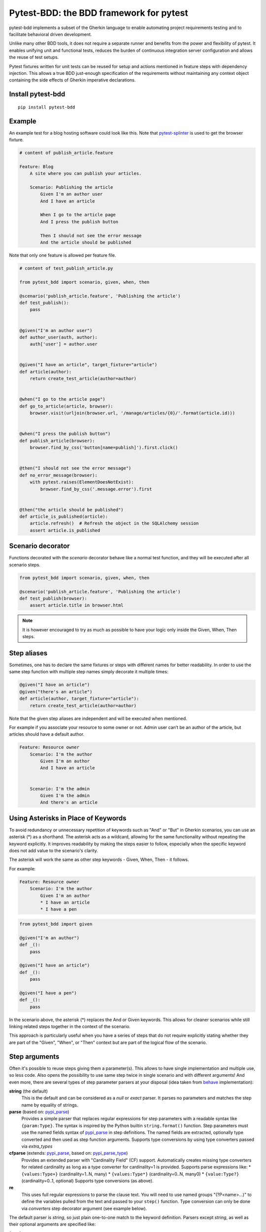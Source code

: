 Pytest-BDD: the BDD framework for pytest
========================================

.. image:: https://img.shields.io/pypi/v/pytest-bdd.svg
   :target: https://pypi.python.org/pypi/pytest-bdd
.. image:: https://codecov.io/gh/pytest-dev/pytest-bdd/branch/master/graph/badge.svg
   :target: https://codecov.io/gh/pytest-dev/pytest-bdd
.. image:: https://github.com/pytest-dev/pytest-bdd/actions/workflows/main.yml/badge.svg
   :target: https://github.com/pytest-dev/pytest-bdd/actions/workflows/main.yml
.. image:: https://readthedocs.org/projects/pytest-bdd/badge/?version=stable
   :target: https://readthedocs.org/projects/pytest-bdd/
   :alt: Documentation Status

pytest-bdd implements a subset of the Gherkin language to enable automating project
requirements testing and to facilitate behavioral driven development.

Unlike many other BDD tools, it does not require a separate runner and benefits from
the power and flexibility of pytest. It enables unifying unit and functional
tests, reduces the burden of continuous integration server configuration and allows the reuse of
test setups.

Pytest fixtures written for unit tests can be reused for setup and actions
mentioned in feature steps with dependency injection. This allows a true BDD
just-enough specification of the requirements without maintaining any context object
containing the side effects of Gherkin imperative declarations.

.. _behave: https://pypi.python.org/pypi/behave
.. _pytest-splinter: https://github.com/pytest-dev/pytest-splinter

Install pytest-bdd
------------------

::

    pip install pytest-bdd


Example
-------

An example test for a blog hosting software could look like this.
Note that pytest-splinter_ is used to get the browser fixture.

.. code-block:: gherkin

    # content of publish_article.feature

    Feature: Blog
        A site where you can publish your articles.

        Scenario: Publishing the article
            Given I'm an author user
            And I have an article

            When I go to the article page
            And I press the publish button

            Then I should not see the error message
            And the article should be published

Note that only one feature is allowed per feature file.

.. code-block:: python

    # content of test_publish_article.py

    from pytest_bdd import scenario, given, when, then

    @scenario('publish_article.feature', 'Publishing the article')
    def test_publish():
        pass


    @given("I'm an author user")
    def author_user(auth, author):
        auth['user'] = author.user


    @given("I have an article", target_fixture="article")
    def article(author):
        return create_test_article(author=author)


    @when("I go to the article page")
    def go_to_article(article, browser):
        browser.visit(urljoin(browser.url, '/manage/articles/{0}/'.format(article.id)))


    @when("I press the publish button")
    def publish_article(browser):
        browser.find_by_css('button[name=publish]').first.click()


    @then("I should not see the error message")
    def no_error_message(browser):
        with pytest.raises(ElementDoesNotExist):
            browser.find_by_css('.message.error').first


    @then("the article should be published")
    def article_is_published(article):
        article.refresh()  # Refresh the object in the SQLAlchemy session
        assert article.is_published


Scenario decorator
------------------

Functions decorated with the `scenario` decorator behave like a normal test function,
and they will be executed after all scenario steps.


.. code-block:: python

    from pytest_bdd import scenario, given, when, then

    @scenario('publish_article.feature', 'Publishing the article')
    def test_publish(browser):
        assert article.title in browser.html


.. NOTE:: It is however encouraged to try as much as possible to have your logic only inside the Given, When, Then steps.


Step aliases
------------

Sometimes, one has to declare the same fixtures or steps with
different names for better readability. In order to use the same step
function with multiple step names simply decorate it multiple times:

.. code-block:: python

    @given("I have an article")
    @given("there's an article")
    def article(author, target_fixture="article"):
        return create_test_article(author=author)

Note that the given step aliases are independent and will be executed
when mentioned.

For example if you associate your resource to some owner or not. Admin
user can’t be an author of the article, but articles should have a
default author.

.. code-block:: gherkin

    Feature: Resource owner
        Scenario: I'm the author
            Given I'm an author
            And I have an article


        Scenario: I'm the admin
            Given I'm the admin
            And there's an article


Using Asterisks in Place of Keywords
------------------------------------

To avoid redundancy or unnecessary repetition of keywords
such as "And" or "But" in Gherkin scenarios,
you can use an asterisk (*) as a shorthand.
The asterisk acts as a wildcard, allowing for the same functionality
without repeating the keyword explicitly.
It improves readability by making the steps easier to follow,
especially when the specific keyword does not add value to the scenario's clarity.

The asterisk will work the same as other step keywords - Given, When, Then - it follows.

For example:

.. code-block:: gherkin

    Feature: Resource owner
        Scenario: I'm the author
            Given I'm an author
            * I have an article
            * I have a pen


.. code-block:: python

    from pytest_bdd import given

    @given("I'm an author")
    def _():
        pass

    @given("I have an article")
    def _():
        pass

    @given("I have a pen")
    def _():
        pass


In the scenario above, the asterisk (*) replaces the And or Given keywords.
This allows for cleaner scenarios while still linking related steps together in the context of the scenario.

This approach is particularly useful when you have a series of steps
that do not require explicitly stating whether they are part of the "Given", "When", or "Then" context
but are part of the logical flow of the scenario.


Step arguments
--------------

Often it's possible to reuse steps giving them a parameter(s).
This allows to have single implementation and multiple use, so less code.
Also opens the possibility to use same step twice in single scenario and with different arguments!
And even more, there are several types of step parameter parsers at your disposal
(idea taken from behave_ implementation):

.. _pypi_parse: http://pypi.python.org/pypi/parse
.. _pypi_parse_type: http://pypi.python.org/pypi/parse_type

**string** (the default)
    This is the default and can be considered as a `null` or `exact` parser. It parses no parameters
    and matches the step name by equality of strings.
**parse** (based on: pypi_parse_)
    Provides a simple parser that replaces regular expressions for
    step parameters with a readable syntax like ``{param:Type}``.
    The syntax is inspired by the Python builtin ``string.format()``
    function.
    Step parameters must use the named fields syntax of pypi_parse_
    in step definitions. The named fields are extracted,
    optionally type converted and then used as step function arguments.
    Supports type conversions by using type converters passed via `extra_types`
**cfparse** (extends: pypi_parse_, based on: pypi_parse_type_)
    Provides an extended parser with "Cardinality Field" (CF) support.
    Automatically creates missing type converters for related cardinality
    as long as a type converter for cardinality=1 is provided.
    Supports parse expressions like:
    * ``{values:Type+}`` (cardinality=1..N, many)
    * ``{values:Type*}`` (cardinality=0..N, many0)
    * ``{value:Type?}``  (cardinality=0..1, optional)
    Supports type conversions (as above).
**re**
    This uses full regular expressions to parse the clause text. You will
    need to use named groups "(?P<name>...)" to define the variables pulled
    from the text and passed to your ``step()`` function.
    Type conversion can only be done via `converters` step decorator argument (see example below).

The default parser is `string`, so just plain one-to-one match to the keyword definition.
Parsers except `string`, as well as their optional arguments are specified like:

for `cfparse` parser

.. code-block:: python

    from pytest_bdd import parsers

    @given(
        parsers.cfparse("there are {start:Number} cucumbers", extra_types={"Number": int}),
        target_fixture="cucumbers",
    )
    def given_cucumbers(start):
        return {"start": start, "eat": 0}

for `re` parser

.. code-block:: python

    from pytest_bdd import parsers

    @given(
        parsers.re(r"there are (?P<start>\d+) cucumbers"),
        converters={"start": int},
        target_fixture="cucumbers",
    )
    def given_cucumbers(start):
        return {"start": start, "eat": 0}


Example:

.. code-block:: gherkin

    Feature: Step arguments
        Scenario: Arguments for given, when, then
            Given there are 5 cucumbers

            When I eat 3 cucumbers
            And I eat 2 cucumbers

            Then I should have 0 cucumbers


The code will look like:

.. code-block:: python

    from pytest_bdd import scenarios, given, when, then, parsers


    scenarios("arguments.feature")


    @given(parsers.parse("there are {start:d} cucumbers"), target_fixture="cucumbers")
    def given_cucumbers(start):
        return {"start": start, "eat": 0}


    @when(parsers.parse("I eat {eat:d} cucumbers"))
    def eat_cucumbers(cucumbers, eat):
        cucumbers["eat"] += eat


    @then(parsers.parse("I should have {left:d} cucumbers"))
    def should_have_left_cucumbers(cucumbers, left):
        assert cucumbers["start"] - cucumbers["eat"] == left

Example code also shows possibility to pass argument converters which may be useful if you need to postprocess step
arguments after the parser.

You can implement your own step parser. It's interface is quite simple. The code can look like:

.. code-block:: python

    import re
    from pytest_bdd import given, parsers


    class MyParser(parsers.StepParser):
        """Custom parser."""

        def __init__(self, name, **kwargs):
            """Compile regex."""
            super().__init__(name)
            self.regex = re.compile(re.sub("%(.+)%", "(?P<\1>.+)", self.name), **kwargs)

        def parse_arguments(self, name):
            """Get step arguments.

            :return: `dict` of step arguments
            """
            return self.regex.match(name).groupdict()

        def is_matching(self, name):
            """Match given name with the step name."""
            return bool(self.regex.match(name))


    @given(parsers.parse("there are %start% cucumbers"), target_fixture="cucumbers")
    def given_cucumbers(start):
        return {"start": start, "eat": 0}


Override fixtures via given steps
---------------------------------

Dependency injection is not a panacea if you have complex structure of your test setup data. Sometimes there's a need
such a given step which would imperatively change the fixture only for certain test (scenario), while for other tests
it will stay untouched. To allow this, special parameter `target_fixture` exists in the `given` decorator:

.. code-block:: python

    from pytest_bdd import given

    @pytest.fixture
    def foo():
        return "foo"


    @given("I have injecting given", target_fixture="foo")
    def injecting_given():
        return "injected foo"


    @then('foo should be "injected foo"')
    def foo_is_foo(foo):
        assert foo == 'injected foo'


.. code-block:: gherkin

    Feature: Target fixture
        Scenario: Test given fixture injection
            Given I have injecting given
            Then foo should be "injected foo"


In this example, the existing fixture `foo` will be overridden by given step `I have injecting given` only for the scenario it's
used in.

Sometimes it is also useful to let `when` and `then` steps provide a fixture as well.
A common use case is when we have to assert the outcome of an HTTP request:

.. code-block:: python

    # content of test_blog.py

    from pytest_bdd import scenarios, given, when, then

    from my_app.models import Article

    scenarios("blog.feature")


    @given("there is an article", target_fixture="article")
    def there_is_an_article():
        return Article()


    @when("I request the deletion of the article", target_fixture="request_result")
    def there_should_be_a_new_article(article, http_client):
        return http_client.delete(f"/articles/{article.uid}")


    @then("the request should be successful")
    def article_is_published(request_result):
        assert request_result.status_code == 200


.. code-block:: gherkin

    # content of blog.feature

    Feature: Blog
        Scenario: Deleting the article
            Given there is an article

            When I request the deletion of the article

            Then the request should be successful


Scenarios shortcut
------------------

If you have a relatively large set of feature files, it's boring to manually bind scenarios to the tests using the scenario decorator. Of course with the manual approach you get all the power to be able to additionally parametrize the test, give the test function a nice name, document it, etc, but in the majority of the cases you don't need that.
Instead, you want to bind all the scenarios found in the ``features`` folder(s) recursively automatically, by using the ``scenarios`` helper.

.. code-block:: python

    from pytest_bdd import scenarios

    # assume 'features' subfolder is in this file's directory
    scenarios('features')

That's all you need to do to bind all scenarios found in the ``features`` folder!
Note that you can pass multiple paths, and those paths can be either feature files or feature folders.


.. code-block:: python

    from pytest_bdd import scenarios

    # pass multiple paths/files
    scenarios('features', 'other_features/some.feature', 'some_other_features')

But what if you need to manually bind a certain scenario, leaving others to be automatically bound?
Just write your scenario in a "normal" way, but ensure you do it **before** the call of ``scenarios`` helper.


.. code-block:: python

    from pytest_bdd import scenario, scenarios

    @scenario('features/some.feature', 'Test something')
    def test_something():
        pass

    # assume 'features' subfolder is in this file's directory
    scenarios('features')

In the example above, the ``test_something`` scenario binding will be kept manual, other scenarios found in the ``features`` folder will be bound automatically.


Scenario outlines
-----------------

Scenarios can be parametrized to cover multiple cases. These are called `Scenario Outlines <https://cucumber.io/docs/gherkin/reference/#scenario-outline>`_ in Gherkin, and the variable templates are written using angular brackets (e.g. ``<var_name>``).

Example:

.. code-block:: gherkin

    # content of scenario_outlines.feature

    Feature: Scenario outlines
        Scenario Outline: Outlined given, when, then
            Given there are <start> cucumbers
            When I eat <eat> cucumbers
            Then I should have <left> cucumbers

            Examples:
            | start | eat | left |
            |  12   |  5  |  7   |

.. code-block:: python

    from pytest_bdd import scenarios, given, when, then, parsers


    scenarios("scenario_outlines.feature")


    @given(parsers.parse("there are {start:d} cucumbers"), target_fixture="cucumbers")
    def given_cucumbers(start):
        return {"start": start, "eat": 0}


    @when(parsers.parse("I eat {eat:d} cucumbers"))
    def eat_cucumbers(cucumbers, eat):
        cucumbers["eat"] += eat


    @then(parsers.parse("I should have {left:d} cucumbers"))
    def should_have_left_cucumbers(cucumbers, left):
        assert cucumbers["start"] - cucumbers["eat"] == left


Scenario Outlines with Multiple Example Tables
----------------------------------------------

In `pytest-bdd`, you can use multiple example tables in a scenario outline to test
different sets of input data under various conditions.
You can define separate `Examples` blocks, each with its own table of data,
and optionally tag them to differentiate between positive, negative, or any other conditions.

Example:

.. code-block:: gherkin

    # content of scenario_outline.feature

    Feature: Scenario outlines with multiple examples tables
        Scenario Outline: Outlined with multiple example tables
            Given there are <start> cucumbers
            When I eat <eat> cucumbers
            Then I should have <left> cucumbers

            @positive
            Examples: Positive results
                | start | eat | left |
                |  12   |  5  |  7   |
                |  5    |  4  |  1   |

            @negative
            Examples: Impossible negative results
                | start | eat | left |
                |  3    |  9  |  -6  |
                |  1    |  4  |  -3  |

.. code-block:: python

    from pytest_bdd import scenarios, given, when, then, parsers


    scenarios("scenario_outline.feature")


    @given(parsers.parse("there are {start:d} cucumbers"), target_fixture="cucumbers")
    def given_cucumbers(start):
        return {"start": start, "eat": 0}


    @when(parsers.parse("I eat {eat:d} cucumbers"))
    def eat_cucumbers(cucumbers, eat):
        cucumbers["eat"] += eat


    @then(parsers.parse("I should have {left:d} cucumbers"))
    def should_have_left_cucumbers(cucumbers, left):
        assert cucumbers["start"] - cucumbers["eat"] == left


When you filter scenarios by a tag, only the examples associated with that tag will be executed.
This allows you to run a specific subset of your test cases based on the tag.
For example, in the following scenario outline, if you filter by the @positive tag,
only the examples under the "Positive results" table will be executed, and the "Negative results" table will be ignored.

.. code-block:: bash

    pytest -k "positive"


Datatables
----------

The ``datatable`` argument allows you to utilise data tables defined in your Gherkin scenarios
directly within your test functions. This is particularly useful for scenarios that require tabular data as input,
enabling you to manage and manipulate this data conveniently.

When you use the ``datatable`` argument in a step definition, it will return the table as a list of lists,
where each inner list represents a row from the table.

For example, the Gherkin table:

.. code-block:: gherkin

    | name  | email            |
    | John  | john@example.com |

Will be returned by the ``datatable`` argument as:

.. code-block:: python

    [
        ["name", "email"],
        ["John", "john@example.com"]
    ]

.. NOTE:: When using the datatable argument, it is essential to ensure that the step to which it is applied
          actually has an associated data table. If the step does not have an associated data table,
          attempting to use the datatable argument will raise an error.
          Make sure that your Gherkin steps correctly reference the data table when defined.

Full example:

.. code-block:: gherkin

    Feature: Manage user accounts

      Scenario: Creating a new user with roles and permissions
        Given the following user details:
          | name  | email             | age |
          | John  | john@example.com  | 30  |
          | Alice | alice@example.com | 25  |

        When each user is assigned the following roles:
          | Admin       | Full access to the system |
          | Contributor | Can add content           |

        And the page is saved

        Then the user should have the following permissions:
          | permission     | allowed |
          | view dashboard | true    |
          | edit content   | true    |
          | delete content | false   |

.. code-block:: python

    from pytest_bdd import given, when, then


    @given("the following user details:", target_fixture="users")
    def _(datatable):
        users = []
        for row in datatable[1:]:
            users.append(row)

        print(users)
        return users


    @when("each user is assigned the following roles:")
    def _(datatable, users):
        roles = datatable
        for user in users:
            for role_row in datatable:
                assign_role(user, role_row)


    @when("the page is saved")
    def _():
        save_page()


    @then("the user should have the following permissions:")
    def _(datatable, users):
        expected_permissions = []
        for row in datatable[1:]:
            expected_permissions.append(row)

        assert users_have_correct_permissions(users, expected_permissions)


Docstrings
----------

The `docstring` argument allows you to access the Gherkin docstring defined in your steps as a multiline string.
The content of the docstring is passed as a single string, with each line separated by `\\n`.
Leading indentation are stripped.

For example, the Gherkin docstring:


.. code-block:: gherkin

    """
    This is a sample docstring.
    It spans multiple lines.
    """


Will be returned as:

.. code-block:: python

    "This is a sample docstring.\nIt spans multiple lines."


Full example:

.. code-block:: gherkin

    Feature: Docstring

      Scenario: Step with docstrings
        Given some steps will have docstrings

        Then a step has a docstring
        """
        This is a docstring
        on two lines
        """

        And a step provides a docstring with lower indentation
        """
    This is a docstring
        """

        And this step has no docstring

        And this step has a greater indentation
        """
            This is a docstring
        """

        And this step has no docstring

.. code-block:: python

        from pytest_bdd import given, then


        @given("some steps will have docstrings")
        def _():
            pass

        @then("a step has a docstring")
        def _(docstring):
            assert docstring == "This is a docstring\non two lines"

        @then("a step provides a docstring with lower indentation")
        def _(docstring):
            assert docstring == "This is a docstring"

        @then("this step has a greater indentation")
        def _(docstring):
            assert docstring == "This is a docstring"

        @then("this step has no docstring")
        def _():
            pass


.. note::   The ``docstring`` argument can only be used for steps that have an associated docstring.
            Otherwise, an error will be thrown.

Organizing your scenarios
-------------------------

The more features and scenarios you have, the more important the question of their organization becomes.
The things you can do (and that is also a recommended way):

* organize your feature files in the folders by semantic groups:

::

    features
    │
    ├──frontend
    │  │
    │  └──auth
    │     │
    │     └──login.feature
    └──backend
       │
       └──auth
          │
          └──login.feature

This looks fine, but how do you run tests only for a certain feature?
As pytest-bdd uses pytest, and bdd scenarios are actually normal tests. But test files
are separate from the feature files, the mapping is up to developers, so the test files structure can look
completely different:

::

    tests
    │
    └──functional
       │
       └──test_auth.py
          │
          └ """Authentication tests."""
            from pytest_bdd import scenario

            @scenario('frontend/auth/login.feature')
            def test_logging_in_frontend():
                pass

            @scenario('backend/auth/login.feature')
            def test_logging_in_backend():
                pass


For picking up tests to run we can use the
`tests selection <https://pytest.org/en/7.1.x/how-to/usage.html#specifying-which-tests-to-run>`_ technique. The problem is that
you have to know how your tests are organized, knowing only the feature files organization is not enough.
Cucumber uses `tags <https://cucumber.io/docs/cucumber/api/#tags>`_ as a way of categorizing your features
and scenarios, which pytest-bdd supports. For example, we could have:

.. code-block:: gherkin

    @login @backend
    Feature: Login

      @successful
      Scenario: Successful login


pytest-bdd uses `pytest markers <http://pytest.org/latest/mark.html>`_ as a `storage` of the tags for the given
scenario test, so we can use standard test selection:

.. code-block:: bash

    pytest -m "backend and login and successful"

The feature and scenario markers are not different from standard pytest markers, and the ``@`` symbol is stripped out automatically to allow test selector expressions. If you want to have bdd-related tags to be distinguishable from the other test markers, use a prefix like ``bdd``.
Note that if you use pytest with the ``--strict-markers`` option, all Gherkin tags mentioned in the feature files should be also in the ``markers`` setting of the ``pytest.ini`` config. Also for tags please use names which are python-compatible variable names, i.e. start with a non-number, only underscores or alphanumeric characters, etc. That way you can safely use tags for tests filtering.

You can customize how tags are converted to pytest marks by implementing the
``pytest_bdd_apply_tag`` hook and returning ``True`` from it:

.. code-block:: python

   def pytest_bdd_apply_tag(tag, function):
       if tag == 'todo':
           marker = pytest.mark.skip(reason="Not implemented yet")
           marker(function)
           return True
       else:
           # Fall back to the default behavior of pytest-bdd
           return None

Test setup
----------

Test setup is implemented within the Given section. Even though these steps
are executed imperatively to apply possible side-effects, pytest-bdd is trying
to benefit of the PyTest fixtures which is based on the dependency injection
and makes the setup more declarative style.

.. code-block:: python

    @given("I have a beautiful article", target_fixture="article")
    def article():
        return Article(is_beautiful=True)

The target PyTest fixture "article" gets the return value and any other step can depend on it.

.. code-block:: gherkin

    Feature: The power of PyTest
        Scenario: Symbolic name across steps
            Given I have a beautiful article
            When I publish this article

The When step is referencing the ``article`` to publish it.

.. code-block:: python

    @when("I publish this article")
    def publish_article(article):
        article.publish()


Many other BDD toolkits operate on a global context and put the side effects there.
This makes it very difficult to implement the steps, because the dependencies
appear only as the side-effects during run-time and not declared in the code.
The "publish article" step has to trust that the article is already in the context,
has to know the name of the attribute it is stored there, the type etc.

In pytest-bdd you just declare an argument of the step function that it depends on
and the PyTest will make sure to provide it.

Still side effects can be applied in the imperative style by design of the BDD.

.. code-block:: gherkin

    Feature: News website
        Scenario: Publishing an article
            Given I have a beautiful article
            And my article is published

Functional tests can reuse your fixture libraries created for the unit-tests and upgrade
them by applying the side effects.

.. code-block:: python

    @pytest.fixture
    def article():
        return Article(is_beautiful=True)


    @given("I have a beautiful article")
    def i_have_a_beautiful_article(article):
        pass


    @given("my article is published")
    def published_article(article):
        article.publish()
        return article


This way side-effects were applied to our article and PyTest makes sure that all
steps that require the "article" fixture will receive the same object. The value
of the "published_article" and the "article" fixtures is the same object.

Fixtures are evaluated **only once** within the PyTest scope and their values are cached.


Backgrounds
-----------

It's often the case that to cover certain feature, you'll need multiple scenarios. And it's logical that the
setup for those scenarios will have some common parts (if not equal). For this, there are `backgrounds`.
pytest-bdd implements `Gherkin backgrounds <https://cucumber.io/docs/gherkin/reference/#background>`_ for
features.

.. code-block:: gherkin

    Feature: Multiple site support

      Background:
        Given a global administrator named "Greg"
        And a blog named "Greg's anti-tax rants"
        And a customer named "Wilson"
        And a blog named "Expensive Therapy" owned by "Wilson"

      Scenario: Wilson posts to his own blog
        Given I am logged in as Wilson
        When I try to post to "Expensive Therapy"
        Then I should see "Your article was published."

      Scenario: Greg posts to a client's blog
        Given I am logged in as Greg
        When I try to post to "Expensive Therapy"
        Then I should see "Your article was published."

In this example, all steps from the background will be executed before all the scenario's own given
steps, adding a possibility to prepare some common setup for multiple scenarios in a single feature.
About best practices for Background, please read Gherkin's
`Tips for using Background <https://cucumber.io/docs/gherkin/reference/#tips-for-using-background>`_.

.. NOTE:: Only "Given" steps should be used in "Background" section.
          Steps "When" and "Then" are prohibited, because their purposes are
          related to actions and consuming outcomes; that is in conflict with the
          aim of "Background" - to prepare the system for tests or "put the system
          in a known state" as "Given" does it.


Reusing fixtures
----------------

Sometimes scenarios define new names for an existing fixture that can be
inherited (reused). For example, if we have the pytest fixture:


.. code-block:: python

    @pytest.fixture
    def article():
       """Test article."""
       return Article()


Then this fixture can be reused with other names using given():


.. code-block:: python

    @given('I have a beautiful article')
    def i_have_an_article(article):
       """I have an article."""


Reusing steps
-------------

It is possible to define some common steps in the parent ``conftest.py`` and
simply expect them in the child test file.

.. code-block:: gherkin

    # content of common_steps.feature

    Scenario: All steps are declared in the conftest
        Given I have a bar
        Then bar should have value "bar"

.. code-block:: python

    # content of conftest.py

    from pytest_bdd import given, then


    @given("I have a bar", target_fixture="bar")
    def bar():
        return "bar"


    @then('bar should have value "bar"')
    def bar_is_bar(bar):
        assert bar == "bar"

.. code-block:: python

    # content of test_common.py

    @scenario("common_steps.feature", "All steps are declared in the conftest")
    def test_conftest():
        pass

There are no definitions of steps in the test file. They were
collected from the parent conftest.py.


Default steps
-------------

Here is the list of steps that are implemented inside pytest-bdd:

given
    * trace - enters the `pdb` debugger via `pytest.set_trace()`
when
    * trace - enters the `pdb` debugger via `pytest.set_trace()`
then
    * trace - enters the `pdb` debugger via `pytest.set_trace()`


Feature file paths
------------------

By default, pytest-bdd will use the current module's path as the base path for finding feature files, but this behaviour can be changed in the pytest configuration file (i.e. `pytest.ini`, `tox.ini` or `setup.cfg`) by declaring the new base path in the `bdd_features_base_dir` key. The path is interpreted as relative to the `pytest root directory <https://docs.pytest.org/en/latest/reference/customize.html#rootdir>`__.
You can also override the features base path on a per-scenario basis, in order to override the path for specific tests.

pytest.ini:

.. code-block:: ini

    [pytest]
    bdd_features_base_dir = features/

tests/test_publish_article.py:

.. code-block:: python

    from pytest_bdd import scenario


    @scenario("foo.feature", "Foo feature in features/foo.feature")
    def test_foo():
        pass


    @scenario(
        "foo.feature",
        "Foo feature in tests/local-features/foo.feature",
        features_base_dir="./local-features/",
    )
    def test_foo_local():
        pass


The `features_base_dir` parameter can also be passed to the `@scenario` decorator.


Avoid retyping the feature file name
------------------------------------

If you want to avoid retyping the feature file name when defining your scenarios in a test file, use ``functools.partial``.
This will make your life much easier when defining multiple scenarios in a test file. For example:

.. code-block:: python

    # content of test_publish_article.py

    from functools import partial

    import pytest_bdd


    scenario = partial(pytest_bdd.scenario, "/path/to/publish_article.feature")


    @scenario("Publishing the article")
    def test_publish():
        pass


    @scenario("Publishing the article as unprivileged user")
    def test_publish_unprivileged():
        pass


You can learn more about `functools.partial <https://docs.python.org/3/library/functools.html#functools.partial>`_
in the Python docs.


Programmatic step generation
----------------------------
Sometimes you have step definitions that would be much easier to automate rather than writing them manually over and over again.
This is common, for example, when using libraries like `pytest-factoryboy <https://pytest-factoryboy.readthedocs.io/>`_ that automatically creates fixtures.
Writing step definitions for every model can become a tedious task.

For this reason, pytest-bdd provides a way to generate step definitions automatically.

The trick is to pass the ``stacklevel`` parameter to the ``given``, ``when``, ``then``, ``step`` decorators. This will instruct them to inject the step fixtures in the appropriate module, rather than just injecting them in the caller frame.

Let's look at a concrete example; let's say you have a class ``Wallet`` that has some amount of each currency:

.. code-block:: python

    # contents of wallet.py

    import dataclass

    @dataclass
    class Wallet:
        verified: bool

        amount_eur: int
        amount_usd: int
        amount_gbp: int
        amount_jpy: int


You can use pytest-factoryboy to automatically create model fixtures for this class:

.. code-block:: python

    # contents of wallet_factory.py

    from wallet import Wallet

    import factory
    from pytest_factoryboy import register

    class WalletFactory(factory.Factory):
        class Meta:
            model = Wallet

        amount_eur = 0
        amount_usd = 0
        amount_gbp = 0
        amount_jpy = 0

    register(Wallet)  # creates the "wallet" fixture
    register(Wallet, "second_wallet")  # creates the "second_wallet" fixture


Now we can define a function ``generate_wallet_steps(...)`` that creates the steps for any wallet fixture (in our case, it will be ``wallet`` and ``second_wallet``):

.. code-block:: python

    # contents of wallet_steps.py

    import re
    from dataclasses import fields

    import factory
    import pytest
    from pytest_bdd import given, when, then, scenarios, parsers


    def generate_wallet_steps(model_name="wallet", stacklevel=1):
        stacklevel += 1

        human_name = model_name.replace("_", " ")  # "second_wallet" -> "second wallet"

        @given(f"I have a {human_name}", target_fixture=model_name, stacklevel=stacklevel)
        def _(request):
            return request.getfixturevalue(model_name)

        # Generate steps for currency fields:
        for field in fields(Wallet):
            match = re.fullmatch(r"amount_(?P<currency>[a-z]{3})", field.name)
            if not match:
                continue
            currency = match["currency"]

            @given(
                parsers.parse(f"I have {{value:d}} {currency.upper()} in my {human_name}"),
                target_fixture=f"{model_name}__amount_{currency}",
                stacklevel=stacklevel,
            )
            def _(value: int) -> int:
                return value

            @then(
                parsers.parse(f"I should have {{value:d}} {currency.upper()} in my {human_name}"),
                stacklevel=stacklevel,
            )
            def _(value: int, _currency=currency, _model_name=model_name) -> None:
                wallet = request.getfixturevalue(_model_name)
                assert getattr(wallet, f"amount_{_currency}") == value

    # Inject the steps into the current module
    generate_wallet_steps("wallet")
    generate_wallet_steps("second_wallet")


This last file, ``wallet_steps.py``, now contains all the step definitions for our "wallet" and "second_wallet" fixtures.

We can now define a scenario like this:

.. code-block:: gherkin

    # contents of wallet.feature
    Feature: A feature

        Scenario: Wallet EUR amount stays constant
            Given I have 10 EUR in my wallet
            And I have a wallet
            Then I should have 10 EUR in my wallet

        Scenario: Second wallet JPY amount stays constant
            Given I have 100 JPY in my second wallet
            And I have a second wallet
            Then I should have 100 JPY in my second wallet


and finally a test file that puts it all together and run the scenarios:

.. code-block:: python

    # contents of test_wallet.py

    from pytest_factoryboy import scenarios

    from wallet_factory import *  # import the registered fixtures "wallet" and "second_wallet"
    from wallet_steps import *  # import all the step definitions into this test file

    scenarios("wallet.feature")


Hooks
-----

pytest-bdd exposes several `pytest hooks <https://docs.pytest.org/en/7.1.x/reference/reference.html#hooks>`_
which might be helpful building useful reporting, visualization, etc. on top of it:

* `pytest_bdd_before_scenario(request, feature, scenario)` - Called before scenario is executed

* `pytest_bdd_after_scenario(request, feature, scenario)` - Called after scenario is executed
  (even if one of steps has failed)

* `pytest_bdd_before_step(request, feature, scenario, step, step_func)` - Called before step function
  is executed and its arguments evaluated

* `pytest_bdd_before_step_call(request, feature, scenario, step, step_func, step_func_args)` - Called before step
  function is executed with evaluated arguments

* `pytest_bdd_after_step(request, feature, scenario, step, step_func, step_func_args)` - Called after step function
  is successfully executed

* `pytest_bdd_step_error(request, feature, scenario, step, step_func, step_func_args, exception)` - Called when step
  function failed to execute

* `pytest_bdd_step_func_lookup_error(request, feature, scenario, step, exception)` - Called when step lookup failed


Browser testing
---------------

Tools recommended to use for browser testing:

* pytest-splinter_ - pytest `splinter <https://splinter.readthedocs.io/>`_ integration for the real browser testing


Reporting
---------

It's important to have nice reporting out of your bdd tests. Cucumber introduced some kind of standard for
`json format <https://www.relishapp.com/cucumber/cucumber/docs/json-output-formatter>`_
which can be used for, for example, by `this <https://plugins.jenkins.io/cucumber-testresult-plugin/>`_ Jenkins
plugin.

To have an output in json format:

::

    pytest --cucumberjson=<path to json report>

This will output an expanded (meaning scenario outlines will be expanded to several scenarios) Cucumber format.

To enable gherkin-formatted output on terminal, use `--gherkin-terminal-reporter` in conjunction with the `-v` or `-vv` options:

::

    pytest -v --gherkin-terminal-reporter


Test code generation helpers
----------------------------

For newcomers it's sometimes hard to write all needed test code without being frustrated.
To simplify their life, a simple code generator was implemented. It allows to create fully functional
(but of course empty) tests and step definitions for a given feature file.
It's done as a separate console script provided by pytest-bdd package:

::

    pytest-bdd generate <feature file name> .. <feature file nameN>

It will print the generated code to the standard output so you can easily redirect it to the file:

::

    pytest-bdd generate features/some.feature > tests/functional/test_some.py


Advanced code generation
------------------------

For more experienced users, there's a smart code generation/suggestion feature. It will only generate the
test code which is not yet there, checking existing tests and step definitions the same way it's done during the
test execution. The code suggestion tool is called via passing additional pytest arguments:

::

    pytest --generate-missing --feature features tests/functional

The output will be like:

::

    ============================= test session starts ==============================
    platform linux2 -- Python 2.7.6 -- py-1.4.24 -- pytest-2.6.2
    plugins: xdist, pep8, cov, cache, bdd, bdd, bdd
    collected 2 items

    Scenario is not bound to any test: "Code is generated for scenarios which are not bound to any tests" in feature "Missing code generation" in /tmp/pytest-552/testdir/test_generate_missing0/tests/generation.feature
    --------------------------------------------------------------------------------

    Step is not defined: "I have a custom bar" in scenario: "Code is generated for scenario steps which are not yet defined(implemented)" in feature "Missing code generation" in /tmp/pytest-552/testdir/test_generate_missing0/tests/generation.feature
    --------------------------------------------------------------------------------
    Please place the code above to the test file(s):

    @scenario('tests/generation.feature', 'Code is generated for scenarios which are not bound to any tests')
    def test_Code_is_generated_for_scenarios_which_are_not_bound_to_any_tests():
        """Code is generated for scenarios which are not bound to any tests."""


    @given("I have a custom bar")
    def I_have_a_custom_bar():
        """I have a custom bar."""

As as side effect, the tool will validate the files for format errors, also some of the logic bugs, for example the
ordering of the types of the steps.


.. _Migration from 5.x.x:

Migration of your tests from versions 5.x.x
-------------------------------------------

The primary focus of the pytest-bdd is the compatibility with the latest gherkin developments
e.g. multiple scenario outline example tables with tags support etc.

In order to provide the best compatibility, it is best to support the features described in the official
gherkin reference. This means deprecation of some non-standard features that were implemented in pytest-bdd.


Removal of the feature examples
^^^^^^^^^^^^^^^^^^^^^^^^^^^^^^^
The example tables on the feature level are no longer supported. If you had examples on the feature level, you should copy them to each individual scenario.


Removal of the vertical examples
^^^^^^^^^^^^^^^^^^^^^^^^^^^^^^^^
Vertical example tables are no longer supported since the official gherkin doesn't support them.
The example tables should have horizontal orientation.


Step arguments are no longer fixtures
^^^^^^^^^^^^^^^^^^^^^^^^^^^^^^^^^^^^^
Step parsed arguments conflicted with the fixtures. Now they no longer define fixture.
If the fixture has to be defined by the step, the target_fixture param should be used.


Variable templates in steps are only parsed for Scenario Outlines
^^^^^^^^^^^^^^^^^^^^^^^^^^^^^^^^^^^^^^^^^^^^^^^^^^^^^^^^^^^^^^^^^
In previous versions of pytest, steps containing ``<variable>`` would be parsed both by ``Scenario`` and ``Scenario Outline``.
Now they are only parsed within a ``Scenario Outline``.


.. _Migration from 4.x.x:

Migration of your tests from versions 4.x.x
-------------------------------------------

Replace usage of <parameter> inside step definitions with parsed {parameter}
^^^^^^^^^^^^^^^^^^^^^^^^^^^^^^^^^^^^^^^^^^^^^^^^^^^^^^^^^^^^^^^^^^^^^^^^^^^^
Templated steps (e.g. ``@given("there are <start> cucumbers")``) should now the use step argument parsers in order to match the scenario outlines and get the values from the example tables. The values from the example tables are no longer passed as fixtures, although if you define your step to use a parser, the parameters will be still provided as fixtures.

.. code-block:: python

    # Old step definition:
    @given("there are <start> cucumbers")
    def given_cucumbers(start):
        pass


    # New step definition:
    @given(parsers.parse("there are {start} cucumbers"))
    def given_cucumbers(start):
        pass


Scenario `example_converters` are removed in favor of the converters provided on the step level:

.. code-block:: python

    # Old code:
    @given("there are <start> cucumbers")
    def given_cucumbers(start):
        return {"start": start}

    @scenario("outline.feature", "Outlined", example_converters={"start": float})
    def test_outline():
        pass


    # New code:
    @given(parsers.parse("there are {start} cucumbers"), converters={"start": float})
    def given_cucumbers(start):
        return {"start": start}

    @scenario("outline.feature", "Outlined")
    def test_outline():
        pass


Refuse combining scenario outline and pytest parametrization
^^^^^^^^^^^^^^^^^^^^^^^^^^^^^^^^^^^^^^^^^^^^^^^^^^^^^^^^^^^^
The significant downside of combining scenario outline and pytest parametrization approach was an inability to see the
test table from the feature file.


.. _Migration from 3.x.x:

Migration of your tests from versions 3.x.x
-------------------------------------------


Given steps are no longer fixtures. In case it is needed to make given step setup a fixture,
the target_fixture parameter should be used.


.. code-block:: python

    @given("there's an article", target_fixture="article")
    def there_is_an_article():
        return Article()


Given steps no longer have the `fixture` parameter. In fact the step may depend on multiple fixtures.
Just normal step declaration with the dependency injection should be used.

.. code-block:: python

    @given("there's an article")
    def there_is_an_article(article):
        pass


Strict gherkin option is removed, so the ``strict_gherkin`` parameter can be removed from the scenario decorators
as well as ``bdd_strict_gherkin`` from the ini files.

Step validation handlers for the hook ``pytest_bdd_step_validation_error`` should be removed.

License
-------

This software is licensed under the `MIT License <https://opensource.org/licenses/MIT>`_.

© 2013 Oleg Pidsadnyi, Anatoly Bubenkov and others
